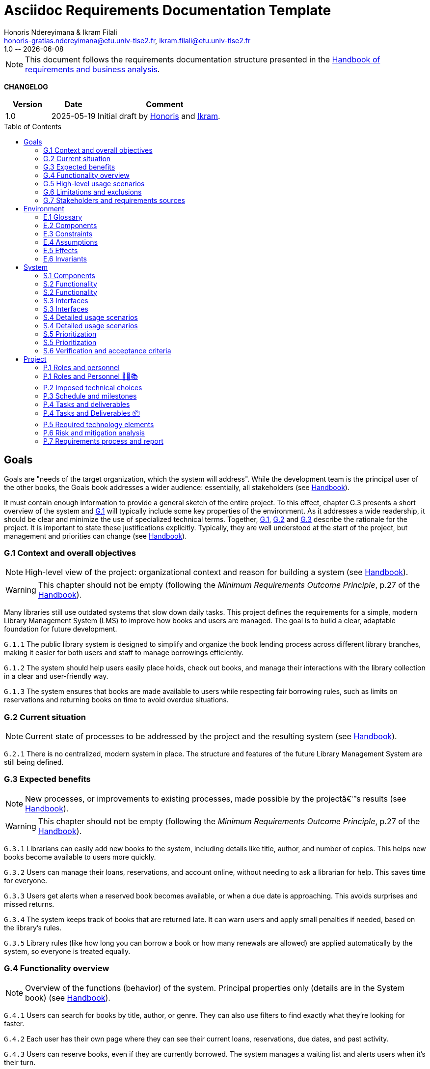 :title: Asciidoc Requirements Documentation Template
:project: Project
:version: 1.0
:author: Honoris Ndereyimana & Ikram Filali
:email: honoris-gratias.ndereyimana@etu.univ-tlse2.fr, ikram.filali@etu.univ-tlse2.fr
:organization: University of Toulouse
:icons: font
:toc: macro
//--------------------------- PDF version
:doctype: book
//:title-page-background-image: image::pegs.svg[pdfwidth=60%,align=center]
// :title-logo-image: image::pegs.svg[top=1%, align=left, pdfwidth=2.5in]
//:back-cover-image: image::pegs.svg[pdfwidth=160%,align=center]
:method: pass:[<b>PEGS</b>]
ifdef::pdf-backend[]
:method: PEGS
endif::[]

= {title}
{author},{email}
{version} -- {localdate}

//--------------------------- Glossary & Definitions
// URLS
:hb-url: https://se.inf.ethz.ch/requirements/
:companionURL: https://formalrequirements.github.io/companionRequirements
:HandbookPDF: https://link.springer.com/content/pdf/10.1007/978-3-031-06739-6.pdf
:companionGit: https://github.com/FormalRequirements/requirements-handbook
:handbook: link:{hb-url}[Handbook]
:emptysec: icon:warning[] Nothing available at this point.

// ICONS
:check: icon:check-circle[]
:nocheck: icon:times-circle[]
:missing: icon:bug[]
// GLOSSARY ENTRIES
:Book: <<Book, Book>>
:Catalog:  <<Catalog, Catalog>>
// PERSONS ENTRIES
:Ikram: https://github.com/ikram-filali[Ikram]
:Honoris: https://github.com/nhonorisg[Honoris]

[NOTE]
====
This document follows the requirements documentation structure presented in the {HandbookPDF}[Handbook of requirements and business analysis].
====

*CHANGELOG*

//----------------------------------------------
[cols="1,1,3",,options="header"]
|===
| Version | Date | Comment 
//----------------------------------------------
| 1.0    | 2025-05-19 | Initial draft by {Honoris} and {Ikram}.
// | 1.23   | 2023-01-28 | Updated by {jmb} after  publication of the {Handbook}
// | 1.23.1 | 2023-08-17 | Correct S.4 title, by {jmb} 
// | 1.23.2 | 2023-08-25 | Integrating the minimum principle, by {jmb} 
// | 1.23.3 | 2023-08-27 | Adding note for each chapters and reordering to be consistent with the {Handbook}, by {jmb} 
// | 1.23.4 | 2023-12-22 | Adding numbering options, by {jmb} 
//| _{version}_ | _{localdate}_ | _Current PDF version, by {jmb}_
|=== 
//----------------------------------------------

toc::[] 

//------------------------------------
// GOALS book
//
// Template for requirement:
//---- Requirement
//[[gx-keyword]] 
//`{counter:gx}`
// Requirement

// {missing} [Corresponding Artifact]
//---- 
//------------------------------------

== Goals

//[NOTE]
//====
Goals are "needs of the target organization, which the system will address". 
While the development team is the principal user of the other books, the Goals book addresses a wider audience: essentially, all stakeholders (see {Handbook}).

It must contain enough information to provide a general sketch of the entire project. 
To this effect, chapter G.3 presents a short overview of the system and <<G1,G.1>> will typically include some key properties of the environment. 
As it addresses a wide readership, it should be clear and minimize the use of specialized technical terms. 
Together, <<G1,G.1>>, <<G2,G.2>> and <<G3,G.3>> describe the rationale for the project. 
It is important to state these justifications explicitly. 
Typically, they are well understood at the start of the project, but management and priorities can change  (see {Handbook}).
//====

[[G1]]
=== G.1 Context and overall objectives

NOTE: High-level view of the project: organizational context and reason for building a system (see {Handbook}).

WARNING: This chapter should not be empty (following the _Minimum Requirements Outcome Principle_, p.27 of the {handbook}).

Many libraries still use outdated systems that slow down daily tasks. This project defines the requirements for a simple, modern Library Management System (LMS) to improve how books and users are managed.
The goal is to build a clear, adaptable foundation for future development.

//---- Requirement
[[g1-exp1]]
`G.1.{counter:g1}`
The public library system is designed to simplify and organize the book lending process across different library branches, making it easier for both users and staff to manage borrowings efficiently.
//---- 

//---- Requirement
[[g1-exp2]]
`G.1.{counter:g1}`
The system should help users easily place holds, check out books, and manage their interactions with the library collection in a clear and user-friendly way.
//---- 

//---- Requirement
[[g1-exp3]]
`G.1.{counter:g1}`
The system ensures that books are made available to users while respecting fair borrowing rules, such as limits on reservations and returning books on time to avoid overdue situations.
//---- 

[[G2]]
=== G.2 Current situation

NOTE: Current state of processes to be addressed by the project and the resulting system (see {Handbook}).

[[g2-exp1]]
`G.2.{counter:g2}`
There is no centralized, modern system in place. The structure and features of the future Library Management System are still being defined.


//Example of To Be Done action:

//---- TBD: To Be Determined
//.TBD
//[%collapsible]
//====
//Author:: {Honoris} & {Ikram}
//Date:: 2025-05-19 
// Deadline:: 2023-12-24
// Importance:: serious
//show-stopper / serious / desirable
//Needs:: 
//- [ ] stakeholders to ask
//- [ ] documentation to consider
// - [x] management decision (by {jmb})
//====

[[G3]]
=== G.3 Expected benefits 

NOTE: New processes, or improvements to existing processes, made possible by the projectâ€™s results (see {Handbook}).

WARNING: This chapter should not be empty (following the _Minimum Requirements Outcome Principle_, p.27 of the {handbook}).

[[g3-exp1]]
`G.3.{counter:g3}`
Librarians can easily add new books to the system, including details like title, author, and number of copies. This helps new books become available to users more quickly.

[[g3-exp2]]
`G.3.{counter:g3}`
Users can manage their loans, reservations, and account online, without needing to ask a librarian for help. This saves time for everyone.


[[g3-exp3]]
`G.3.{counter:g3}`
Users get alerts when a reserved book becomes available, or when a due date is approaching. This avoids surprises and missed returns.

[[g3-exp4]]
`G.3.{counter:g3}`
The system keeps track of books that are returned late. It can warn users and apply small penalties if needed, based on the library’s rules.

[[g3-exp5]]
`G.3.{counter:g3}`
Library rules (like how long you can borrow a book or how many renewals are allowed) are applied automatically by the system, so everyone is treated equally.




=== G.4 Functionality overview

NOTE: Overview of the functions (behavior) of the system. Principal properties only (details are in the System book) (see {Handbook}).

[[g4-exp1]]
`G.4.{counter:g4}`
Users can search for books by title, author, or genre. They can also use filters to find exactly what they’re looking for faster.

[[g4-exp2]]
`G.4.{counter:g4}`
Each user has their own page where they can see their current loans, reservations, due dates, and past activity.

[[g4-exp3]]
`G.4.{counter:g4}`
Users can reserve books, even if they are currently borrowed. The system manages a waiting list and alerts users when it’s their turn.

[[g4-exp4]]
`G.4.{counter:g4}`
Users can renew their loans if no one else is waiting for the book.

[[g4-exp5]]
`G.4.{counter:g4}`
Librarians can manage the catalog, add or remove books, monitor usage, and apply changes to rules or policies through a dedicated interface.

[[g4-exp6]]
`G.4.{counter:g4}`
The system sends reminders before a book is due. If the return is late, it can apply the appropriate rules automatically.

[[g4-exp7]]
`G.4.{counter:g4}`
The system knows where each copy of a book is (borrowed, reserved, or on the shelf).


=== G.5 High-level usage scenarios 

NOTE: Fundamental usage paths through the system (see {Handbook}).

[[g5-exp1]]
`G.5.{counter:g5}`
Encourage More Visitors

[[g5-exp2]]
`G.5.{counter:g5}`
Help Students Find What They Need

[[g5-exp3]]
`G.5.{counter:g5}`
Smooth Experience for Regular Users

[[g5-exp4]]
`G.5.{counter:g5}`
Better Book Circulation





=== G.6 Limitations and exclusions 

NOTE: Aspects that the system need not address (see {Handbook}).

[[g6-exp1]]
`G.6.{counter:g6}`
The system will not handle digital content such as e-books, remote file access, or integration with online academic libraries. It is also not meant to support payments, subscriptions, or any kind of financial transaction.

[[g6-exp2]]
`G.6.{counter:g6}`
Physical logistics like book shelving, RFID tracking, or managing multiple library branches are not part of this system. 

=== G.7 Stakeholders and requirements sources

NOTE: Groups of people who can affect the project or be affected by it, and other places to consider for information about the project and system (see {Handbook}).

WARNING: This chapter should not be empty (following the _Minimum Requirements Outcome Principle_, p.27 of the {handbook}).

[[g7-exp1]]
`G.7.{counter:g7}`
**Key Stakeholders**
The main people concerned by the system are:

    - **Library users**, who borrow and reserve books. Their needs include a simple interface, clear due dates, and notifications.
    - **Librarians**, who manage the catalog, loans, and user accounts. They need efficient tools to save time on daily tasks.
    - **Library Administrators** : They are responsible for setting the library rules and monitoring operations. Their needs guided the design of system configuration features and reporting functions.


[[g7-exp2]]
`G.7.{counter:g7}`
To define the system’s needs, we are relying on:

- Real-life usage of library systems we know or have observed.
- Feedback from students and staff who use university libraries.
- Documentation and templates from https://requirements.university to ensure alignment with PEGS methodology.

//------------------------------------
// ENVIRONMENT book
//
// Template for requirement:
//[[ex-keyword]] 
//`{counter:environment}`
// Requirement

// {missing} [Corresponding Artifact]
//------------------------------------
== Environment

NOTE: The Environment book describes the application domain and external context, physical or virtual (or a mix), in which the system will operate (see {Handbook}).

=== E.1 Glossary

NOTE: Clear and precise definitions of all the vocabulary specific to the application domain, including technical terms, words from ordinary language used in a special meaning, and acronyms (see {Handbook}).

WARNING: This chapter should not be empty (following the Glossary Principle_, p.27 of the {handbook}).

Example of terms definition.

[[e1-terms]]
==== `E.1.{counter:e1}` Terms

[[Book]]
{Book}:: Copy of a book with a copy number and an availability status.

[[Catalog]]
{Catalog}:: List of library <<Book,books>> and their instance availability.

=== E.2 Components

NOTE: List of elements of the environment that may affect or be affected by the system and project. Includes other systems to which the system must be interfaced (see {Handbook}).

{emptysec}

=== E.3 Constraints

NOTE: Obligations and limits imposed on the project and system by the environment (see {Handbook}).

WARNING: This chapter should not be empty (following the _Minimum Requirements Outcome Principle_, p.27 of the {handbook}).

=== E.4 Assumptions

NOTE: Properties of the environment that may be assumed, with the goal of facilitating the project and simplifying the system (see {Handbook}).

{emptysec}

=== E.5 Effects

NOTE: Elements and properties of the environment that the system will affect (see {Handbook}).

{emptysec}

=== E.6 Invariants

NOTE: Properties of the environment that the systemâ€™s operation must preserve (see {Handbook}).

{emptysec}

//------------------------------------
// SYSTEM book
//
// Template for requirement:
//---- Requirement
//[[sx-keyword]] 
//`{counter:sx}`
// Requirement

// {missing} [Corresponding Artifact]
//---- 
//------------------------------------

== System

NOTE: The System book refines the Goal one by focusing on more detailed requirements about the system under development, mainly its constituents, behaviors and properties.

=== S.1 Components

NOTE: Overall structure expressed by the list of major software and, if applicable, hardware parts (see {Handbook}).

WARNING: This chapter should not be empty (following the _Minimum Requirements Outcome Principle_, p.27 of the {handbook}).

[[s1-exp1]]
`S.1.{counter:s1}`
**User Interface : **
The web-based interface used by librarians and users. It includes the home page, search bar, user dashboard, and admin panel. It allows interaction with the system in a simple and intuitive way.

[[s1-exp2]]
`S.1.{counter:s1}`
**Catalog Management Module : **
Handles the storage and organization of all books and media in the library. It supports searching, filtering, and classification by metadata (title, author, genre, status).

[[s1-exp3]]
`S.1.{counter:s1}`
**Loan and Reservation Module : **
Manages borrowing, returns, renewals, and reservations. It also applies rules (loan duration, renew limits) based on the user type and book status.

[[s1-exp4]]
`S.1.{counter:s1}`
**User Management Module : **
Stores user information and login credentials. It tracks their current loans, reservation history, and late returns. It also enforces borrowing restrictions if needed.

[[s1-exp5]]
`S.1.{counter:s1}`
**Notification System : **
Sends alerts to users about book availability, due dates, or overdue books via email or dashboard messages.

[[s1-exp6]]
`S.1.{counter:s1}`
**Database : **
Stores all data about users, books, reservations, and system configuration. Ensures consistency and quick access for all modules.

[[s1-exp7]]
`S.1.{counter:s1}`
**Admin Tools : **
Used by library staff to configure system rules, add new books, view reports, and manage the entire system efficiently.

[[s1-exp8]]
`S.1.{counter:s1}`
**Authentication System : **
Manages login and role-based access (user vs librarian). Can later be connected to an existing university identity provider.

=== S.2 Functionality

NOTE: One section, S.2.n, for each of the components identified in S.1, describing the corresponding behaviors (functional and non-functional properties; see {Handbook}).

WARNING: This chapter should not be empty (following the _Minimum Requirements Outcome Principle_, p.27 of the {handbook}).

=== S.2 Functionality

[[s2-ui]]
`S.2.{counter:s2}` 
**User Interface**

The UI allows users and librarians to interact with the system. It should be simple, responsive, and accessible. Key behaviors include:

- Displaying available books with filters and search tools.
- Showing personalized dashboards (loans, reservations, alerts).
- Ensuring consistent display across devices and browsers.
- Guiding the user clearly through the reservation or return process.

[[s2-catalog]]
`S.2.{counter:s2}`
**Catalog Management Module**

This module:

- Stores all book metadata (title, author, ISBN, status, etc.).
- Allows librarians to add, modify or delete books.
- Supports fast and flexible search (by title, author, genre).
- Updates availability in real-time when books are borrowed or returned.

Non-functional: Must respond to search queries in under 1 second for a database of 10,000+ entries.

[[s2-loans]]
`S.2.{counter:s2}`
**Loan and Reservation Module**

This module manages the entire lifecycle of a book transaction:

- Allows users to borrow books if available and within their loan limits.
- Lets users reserve a book already borrowed.
- Applies rules like loan duration or number of renewals.
- Cancels reservations if not picked up on time.

Non-functional: Ensures no double booking of the same book copy.

[[s2-users]]
`S.2.{counter:s2}`
**User Management Module**

This module:

- Handles user registration, login, and roles.
- Keeps a history of user activity (reservations, loans, penalties).
- Enforces borrowing limitations.

Non-functional: Protects user data according to GDPR principles.

[[s2-notifs]]
`S.2.{counter:s2}`
**Notification System**

This module:

- Sends automatic alerts before due dates.
- Notifies users when a reserved book is available or a loan is late.
- Allows users to manage their notification preferences (e.g., email only).

Non-functional: Ensures delivery within 5 minutes of event trigger.

[[s2-db]]
`S.2.{counter:s2}`
**Database**

The database:

- Stores all persistent data (books, users, transactions).
- Is structured to allow fast queries and scalability.
- Supports regular backups and protects against data corruption.

Non-functional: Database must support 99.9% uptime and backup every 24h.

[[s2-admin]]
`S.2.{counter:s2}`
**Admin Tools**

This module:

- Provides staff with access to advanced tools for managing users, books, and policies.
- Generates statistics and reports (most borrowed books, late returns).
- Lets staff configure system behavior (loan limits, penalties).

Non-functional: Interface should be intuitive and require no technical knowledge.

[[s2-auth]]
`S.2.{counter:s2}`
**Authentication System**

This system:

- Differentiates between users and librarians with role-based access.
- Verifies credentials securely.
- Can later integrate with a central identity provider (e.g., university SSO).

Non-functional: Must comply with best practices for password encryption and access control.


=== S.3 Interfaces

NOTE: How the system makes the functionality of S.2 available to the rest of the world, particularly user interfaces and program interfaces (APIs) (see {Handbook}).

=== S.3 Interfaces

[[s3-ui]]
`S.3.{counter:s3}`
**Graphical User Interface (GUI)**

At this stage, all interactions with the system are performed through a web-based user interface. This interface is designed to be:

- Accessible via standard web browsers.
- Divided into sections based on user roles (user vs. librarian).
- Responsive and easy to use, even for non-technical users.

The interface provides access to all key functionalities described in S.2: catalog search, reservations, account management, and administration.

[[s3-api]]
`S.3.{counter:s3}`
**Future API Integration (Planned)**

Although no programmatic interface (API) is available in the current version, future development may include:

- A REST API for integration with external systems (e.g., university portals).
- Endpoints for retrieving book data, user status, or system statistics.

These additions would support automation, mobile applications, or third-party services.


=== S.4 Detailed usage scenarios

NOTE: Examples of interaction between the environment (or human users) and the system: use cases, user stories (see {Handbook}).

=== S.4 Detailed usage scenarios

[[s4-scenario1]]
`S.4.{counter:s4}`
**User Story: Reserving a Book**

As a student, I want to search for a book and reserve it online, so I can pick it up as soon as it becomes available.

→ The system shows the current status of the book.

→ If the book is borrowed, the system adds me to the reservation queue.

→ I receive an email notification when it’s my turn to pick up the book.

[[s4-scenario2]]
`S.4.{counter:s4}`
**User Story: Managing a Late Return**

As a librarian, I want the system to automatically detect late returns and apply the corresponding rules, so I don’t have to check each user manually.

→ The system flags the loan as overdue when the due date has passed.  

→ The user receives an automatic reminder and warning by email.  

→ If the book is still not returned, the system applies the penalty.

→ I can review and override the penalty if needed through the admin panel.


[[s4-scenario3]]
`S.4.{counter:s4}`
**User Story: Managing My Account**

As a regular user, I want to log in to my personal dashboard to check which books I’ve borrowed, when they are due, and if I can renew them.

→ I access my dashboard after logging in.

→ I see a list of current loans with due dates.

→ I click on a book to renew it, if allowed.

[[s4-scenario4]]
`S.4.{counter:s4}`
**User Story: Adding a New Book**

As a librarian, I want to add a new book to the catalog with all its details, so it can be borrowed by users.

→ I access the admin panel.

→ I fill in the book information (title, author, copies, status).

→ The book appears in the public catalog immediately.

[[s4-scenario5]]
`S.4.{counter:s4}`
**User Story: Checking Availability Before Visiting**

As a visitor, I want to check online if a book is available in the library, so I don’t waste time coming for nothing.

→ I search the book by title on the public site.

→ I see that it’s available and on which shelf.

→ I go to the library to borrow it.


=== S.5 Prioritization

NOTE: Classification of the behaviors, interfaces and scenarios (S.2, S.3 and S.4) by their degree of criticality (see {Handbook}).

=== S.5 Prioritization

[cols="1,1,1"]
|===
|Element | Description | Priority

|S.2.1 – User Interface
|Main access point for users and librarians. Needed for all interactions.
|Critical

|S.2.2 – Catalog Management Module
|Core of the system: handles book data and availability.
|Critical

|S.2.3 – Loan and Reservation Module
|Manages borrowing and reservations. Central to system usage.
|Critical

|S.2.4 – User Management Module
|Stores and controls user access and rights.
|Important

|S.2.5 – Notification System
|Improves user experience but can be delayed or simplified in MVP.
|Optional

|S.2.6 – Database
|Ensures persistent and consistent storage of data.
|Critical

|S.2.7 – Admin Tools
|Support daily operations of the librarians.
|Important

|S.2.8 – Authentication System
|Protects system access, especially for sensitive librarian functions.
|Critical

|S.3.1 – Graphical User Interface
|Essential for using the system.
|Critical

|S.3.2 – Future API Integration
|Not required in the first version but useful later.
|Optional

|S.4.1 – Reserving a Book
|Core use case for users.
|Critical

|S.4.2 – Managing a Late Return
|Important for enforcing library rules.
|Important

|S.4.3 – Managing My Account
|Useful for user autonomy.
|Important

|S.4.4 – Adding a New Book
|Necessary for catalog updates.
|Critical

|S.4.5 – Checking Availability Before Visiting
|Improves experience but not strictly required.
|Optional
|===


=== S.6 Verification and acceptance criteria

NOTE: Specification of the conditions under which an implementation will be deemed satisfactory (see {Handbook}).

{emptysec}

//------------------------------------
// PROJECT book
//
// Template for requirement:
//[[ex-keyword]] 
//`{counter:project}`
// Requirement

// {missing} [Corresponding Artifact]
//------------------------------------
== Project

NOTE: The Project book describes all the constraints and expectations not about the system itself, but about how to develop and produce it.

=== P.1 Roles and personnel

NOTE: Main responsibilities in the project; required project staff and their needed qualifications (see {Handbook}).

=== P.1 Roles and Personnel 🧑‍💼📚

Main responsibilities and required qualifications for the project team.

[[p1-pm]]
`P.1.{counter:p1}`
**Project Manager**  
Oversees the planning and progress of the project. Ensures deadlines are met and communication flows between team members. Should have skills in coordination, scheduling, and basic knowledge of library processes.

[[p1-ba]]
`P.1.{counter:p1}`
**Requirements Analyst**  

Collects and structures requirements based on input from librarians, users, and institutional goals. Needs strong communication, analytical thinking, and basic understanding of library workflows.

[[p1-ux]]
`P.1.{counter:p1}`
**UX/UI Designer**  

Designs interfaces that are intuitive for users and staff. Must understand accessibility, responsive design, and typical behaviors of library users.

[[p1-dev]]
`P.1.{counter:p1}`
**Full-Stack Developer**  

Implements the system’s functionalities across front-end and back-end. Requires skills in web development, database management, and integration of user-facing features with core logic.

[[p1-devops]]
`P.1.{counter:p1}`
**DevOps Engineer**  

Sets up and maintains the infrastructure, automates deployment workflows, and ensures that changes can be integrated and delivered continuously. Should be skilled in cloud services, container technologies, and CI/CD tools.

[[p1-libconsult]]
`P.1.{counter:p1}`
**Librarian Consultant**  

Provides domain knowledge: lending rules, cataloging standards, and user needs. Helps validate whether the system aligns with real library practices. Ideally someone with hands-on library experience.


[[p1-writer]]
`P.1.{counter:p1}`
**Requirements Editor / Technical Writer**

Maintains the AsciiDoc documents, ensures clarity and coherence, and prepares the final export to PDF. Requires writing skills and basic familiarity with version control systems like Git.



=== P.2 Imposed technical choices

NOTE: Any a priori choices binding the project to specific tools, hardware, languages or other technical parameters (see {Handbook}).


The project is bound to specific technologies and design principles that will guide the development of the Library Management System (LMS).

[[p2-exp1]]
`P.2.{counter:p2}`
**Java 17 : **  
Chosen as the primary programming language for back-end development due to its robustness, strong typing, and ecosystem support.

[[p2-exp2]]
`P.2.{counter:p2}`
**Spring Boot : **  
Main framework for building the application. It simplifies the creation of REST APIs, integrates well with databases, and supports dependency injection out of the box.

[[p2-exp3]]
`P.2.{counter:p2}`
**PostgreSQL : **  
Relational database system used to store data about users, books, loans, and reservations. Offers strong ACID compliance and is open source.

[[p2-exp4]]
`P.2.{counter:p2}`
**Docker : **  
Used to containerize the application for easier deployment and environment consistency across development, testing, and production.

[[p2-exp5]]
`P.2.{counter:p2}`
**React.js : **  
Front-end library chosen to develop a responsive and user-friendly web interface for both users and librarians.

[[p2-exp6]]
`P.2.{counter:p2}`
**Maven : **  
Build and dependency management tool for compiling, testing, and packaging the Java backend.

[[p2-exp7]]
`P.2.{counter:p2}`
**JUnit 5 and Mockito : **  
Used for unit and integration testing of backend services to ensure reliability and test coverage.

[[p2-exp9]]
`P.2.{counter:p2}`
**RESTful APIs : **  
All communication between front-end and back-end is based on REST principles for simplicity and interoperability.

[[p2-exp10]]
`P.2.{counter:p2}`
**Git + GitHub : **  
Used for version control and collaboration. All code is stored and managed through GitHub with branching strategies and CI pipelines.



=== P.3 Schedule and milestones

NOTE: List of tasks to be carried out and their scheduling (see {Handbook}).

WARNING: This chapter should not be empty (following the _Minimum Requirements Outcome Principle_, p.27 of the {handbook}).
=== P.3 Schedule and Milestones 📅

This section outlines the major phases and expected milestones for the development of the Library Management System (LMS). Each milestone marks the delivery of a significant feature or stage of the project.

[cols="1,3,1"]
|===
| Milestone ID | Description | Target Date

| M1
| **Project Setup**  
Initialize Git repository, define technical stack (Java, Spring Boot, React, PostgreSQL), configure Docker, and prepare project documentation.
| Week 1

| M2
| **Domain Modeling and Architecture Design**  
Design the system's core domain model using DDD and define high-level architecture (Hexagonal + REST APIs). Create database schema and component structure.
| Week 2

| M3
| **User & Authentication Module**  
Implement user registration, login, roles (user/librarian), and basic access control with JWT or session management.
| Week 3

| M4
| **Catalog Management**  
Implement book catalog: CRUD for books, metadata management, search and filtering capabilities.
| Week 5

| M5
| **Loan & Reservation System**  
Develop features to allow book borrowing, returning, reservation queues, overdue handling, and validation rules.
| Week 7

| M6
| **Notification System**  
Set up email and in-app notifications for due dates, reservation availability, and late return warnings.
| Week 8

| M7
| **Librarian Admin Dashboard**  
Create an admin panel for librarians to manage books, users, and lending policies.
| Week 9

| M8
| **Front-end Integration**  
Develop and connect React-based UI with all back-end endpoints. Ensure responsiveness and role-based views.
| Week 10

| M9
| **Testing & QA**  
Conduct unit, integration, and UI testing (JUnit, Mockito, Cypress). Run performance and usability tests.
| Week 11

| M10
| **Final Deployment & Documentation**  
Deploy application using Docker. Deliver user manual, API documentation, and technical report.
| Week 12
|===


=== P.4 Tasks and deliverables

NOTE: Details of individual tasks listed under P.3 and their expected outcomes (see {Handbook}).

WARNING: This chapter should not be empty (following the _Minimum Requirements Outcome Principle_, p.27 of the {handbook}).

=== P.4 Tasks and Deliverables 📦

This section details the main tasks associated with each milestone from the project schedule and the corresponding deliverables.

[cols="1,3,2"]
|===
| Task ID | Description | Deliverable

| T1.1
| Set up GitHub repository, initialize folder structure, add README and project license.
| Repository initialized with documentation baseline.

| T1.2
| Define the technical stack and tools (Java, Spring Boot, PostgreSQL, React, Docker, GitHub Actions).
| Technical stack document in `/docs/`.

| T2.1
| Model domain entities (User, Book, Loan, Reservation) using DDD principles.
| UML class diagram + Entity definitions in code.

| T2.2
| Design the system architecture (Hexagonal + REST + PostgreSQL + CI).
| Architecture overview document (`architecture.adoc`).

| T3.1
| Implement user registration, authentication, and role-based access (JWT or sessions).
| Working API for login/signup + user DB schema.

| T4.1
| Develop book catalog CRUD (create, read, update, delete).
| REST endpoints for books + integration tests.

| T4.2
| Implement search and filter functionality.
| Search API + basic UI component for catalog.

| T5.1
| Implement book borrowing and return workflow.
| Loan controller, rules engine, unit tests.

| T5.2
| Manage reservations with FIFO queue and expiration logic.
| Reservation service + edge-case tests.

| T6.1
| Add email notification service (due dates, reservations).
| Mailer module + mock email tests.

| T7.1
| Build admin dashboard with views for managing users and books.
| React UI pages for librarians + role restrictions.

| T8.1
| Connect React front-end to backend APIs using Axios or Fetch.
| Front-end forms and data rendering working for MVP.

| T9.1
| Write and run JUnit and Mockito tests for backend.
| Test coverage report (>80%) + CI status badge.

| T9.2
| Perform manual and automated UI tests (e.g., Cypress).
| Usability test report + bug list (if any).

| T10.1
| Containerize application with Docker Compose (backend + frontend + DB).
| `docker-compose.yml` + deployment instructions.

| T10.2
| Write user guide, API documentation, and installation manual.
| `/docs/` folder with complete documentation in AsciiDoc or Markdown.
|===

=== P.5 Required technology elements

NOTE: External systems, hardware and software, expected to be necessary for building the system (see {Handbook}).

{emptysec}

=== P.6 Risk and mitigation analysis

NOTE: Potential obstacles to meeting the schedule of P.4, and measures for adapting the plan if they do arise (see {Handbook}).

{emptysec}

=== P.7 Requirements process and report

NOTE: Initially, description of what the requirements process will be; later, report on its steps (see {Handbook}).

{emptysec}

